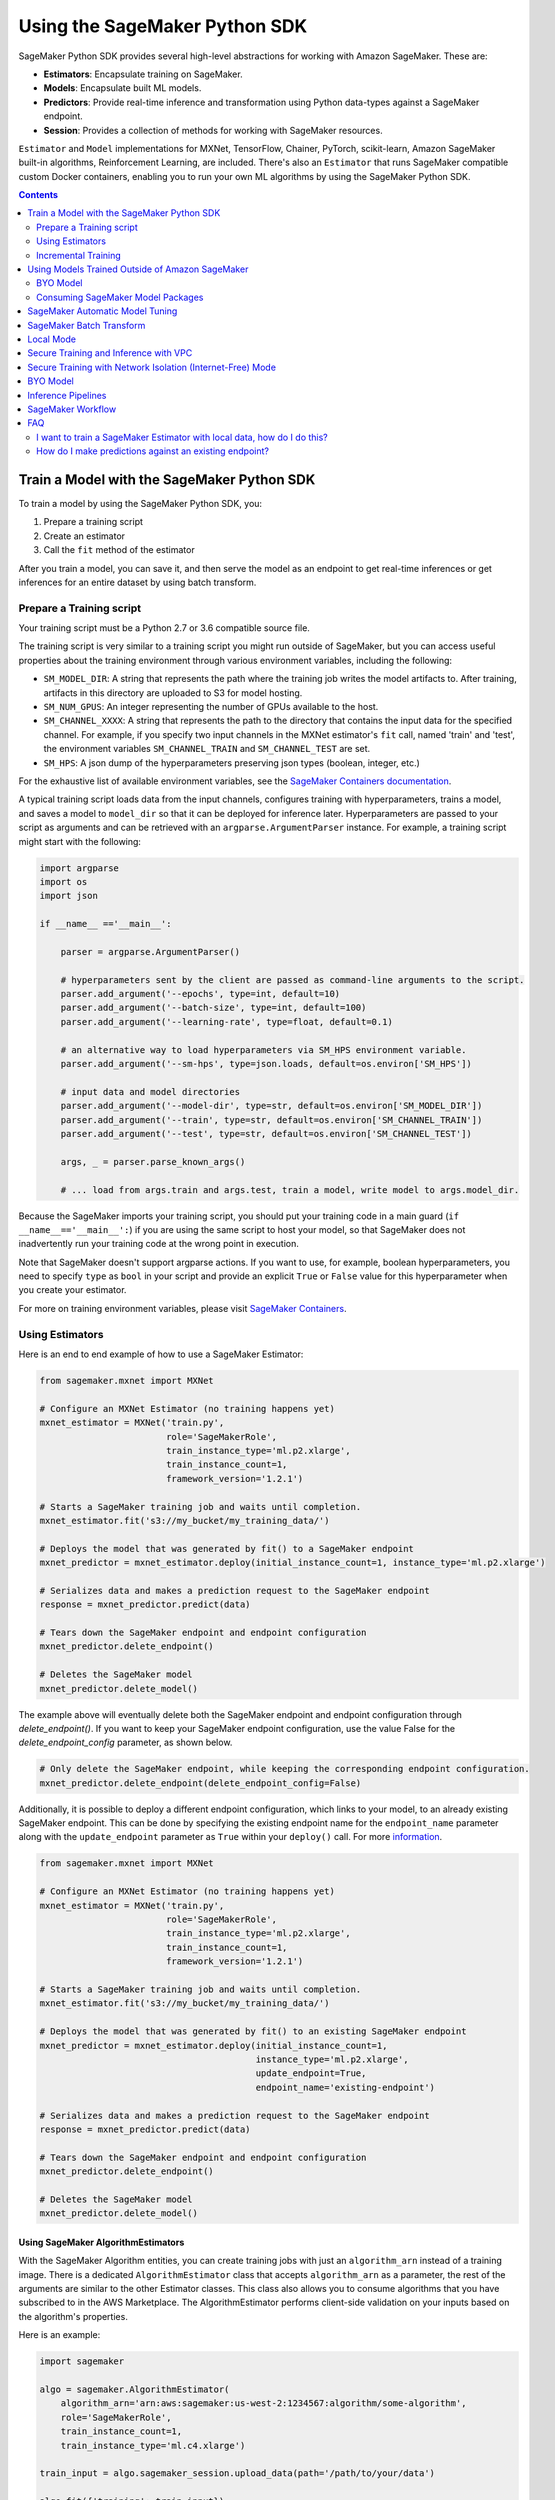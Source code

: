 ##############################
Using the SageMaker Python SDK
##############################

SageMaker Python SDK provides several high-level abstractions for working with Amazon SageMaker. These are:

- **Estimators**: Encapsulate training on SageMaker.
- **Models**: Encapsulate built ML models.
- **Predictors**: Provide real-time inference and transformation using Python data-types against a SageMaker endpoint.
- **Session**: Provides a collection of methods for working with SageMaker resources.

``Estimator`` and ``Model`` implementations for MXNet, TensorFlow, Chainer, PyTorch, scikit-learn, Amazon SageMaker built-in algorithms, Reinforcement Learning,  are included.
There's also an ``Estimator`` that runs SageMaker compatible custom Docker containers, enabling you to run your own ML algorithms by using the SageMaker Python SDK.

.. contents::
   :depth: 2

*******************************************
Train a Model with the SageMaker Python SDK
*******************************************

To train a model by using the SageMaker Python SDK, you:

1. Prepare a training script
2. Create an estimator
3. Call the ``fit`` method of the estimator

After you train a model, you can save it, and then serve the model as an endpoint to get real-time inferences or get inferences for an entire dataset by using batch transform.

Prepare a Training script
=========================

Your training script must be a Python 2.7 or 3.6 compatible source file.

The training script is very similar to a training script you might run outside of SageMaker, but you can access useful properties about the training environment through various environment variables, including the following:

* ``SM_MODEL_DIR``: A string that represents the path where the training job writes the model artifacts to.
  After training, artifacts in this directory are uploaded to S3 for model hosting.
* ``SM_NUM_GPUS``: An integer representing the number of GPUs available to the host.
* ``SM_CHANNEL_XXXX``: A string that represents the path to the directory that contains the input data for the specified channel.
  For example, if you specify two input channels in the MXNet estimator's ``fit`` call, named 'train' and 'test', the environment variables ``SM_CHANNEL_TRAIN`` and ``SM_CHANNEL_TEST`` are set.
* ``SM_HPS``: A json dump of the hyperparameters preserving json types (boolean, integer, etc.)

For the exhaustive list of available environment variables, see the `SageMaker Containers documentation <https://github.com/aws/sagemaker-containers#list-of-provided-environment-variables-by-sagemaker-containers>`__.

A typical training script loads data from the input channels, configures training with hyperparameters, trains a model, and saves a model to ``model_dir`` so that it can be deployed for inference later.
Hyperparameters are passed to your script as arguments and can be retrieved with an ``argparse.ArgumentParser`` instance.
For example, a training script might start with the following:

.. code:: python

    import argparse
    import os
    import json

    if __name__ =='__main__':

        parser = argparse.ArgumentParser()

        # hyperparameters sent by the client are passed as command-line arguments to the script.
        parser.add_argument('--epochs', type=int, default=10)
        parser.add_argument('--batch-size', type=int, default=100)
        parser.add_argument('--learning-rate', type=float, default=0.1)

        # an alternative way to load hyperparameters via SM_HPS environment variable.
        parser.add_argument('--sm-hps', type=json.loads, default=os.environ['SM_HPS'])

        # input data and model directories
        parser.add_argument('--model-dir', type=str, default=os.environ['SM_MODEL_DIR'])
        parser.add_argument('--train', type=str, default=os.environ['SM_CHANNEL_TRAIN'])
        parser.add_argument('--test', type=str, default=os.environ['SM_CHANNEL_TEST'])

        args, _ = parser.parse_known_args()

        # ... load from args.train and args.test, train a model, write model to args.model_dir.

Because the SageMaker imports your training script, you should put your training code in a main guard (``if __name__=='__main__':``) if you are using the same script to host your model,
so that SageMaker does not inadvertently run your training code at the wrong point in execution.

Note that SageMaker doesn't support argparse actions.
If you want to use, for example, boolean hyperparameters, you need to specify ``type`` as ``bool`` in your script and provide an explicit ``True`` or ``False`` value for this hyperparameter when you create your estimator.

For more on training environment variables, please visit `SageMaker Containers <https://github.com/aws/sagemaker-containers>`_.


Using Estimators
================

Here is an end to end example of how to use a SageMaker Estimator:

.. code:: python

    from sagemaker.mxnet import MXNet

    # Configure an MXNet Estimator (no training happens yet)
    mxnet_estimator = MXNet('train.py',
                            role='SageMakerRole',
                            train_instance_type='ml.p2.xlarge',
                            train_instance_count=1,
                            framework_version='1.2.1')

    # Starts a SageMaker training job and waits until completion.
    mxnet_estimator.fit('s3://my_bucket/my_training_data/')

    # Deploys the model that was generated by fit() to a SageMaker endpoint
    mxnet_predictor = mxnet_estimator.deploy(initial_instance_count=1, instance_type='ml.p2.xlarge')

    # Serializes data and makes a prediction request to the SageMaker endpoint
    response = mxnet_predictor.predict(data)

    # Tears down the SageMaker endpoint and endpoint configuration
    mxnet_predictor.delete_endpoint()

    # Deletes the SageMaker model
    mxnet_predictor.delete_model()

The example above will eventually delete both the SageMaker endpoint and endpoint configuration through `delete_endpoint()`. If you want to keep your SageMaker endpoint configuration, use the value False for the `delete_endpoint_config` parameter, as shown below.

.. code:: python

    # Only delete the SageMaker endpoint, while keeping the corresponding endpoint configuration.
    mxnet_predictor.delete_endpoint(delete_endpoint_config=False)

Additionally, it is possible to deploy a different endpoint configuration, which links to your model, to an already existing SageMaker endpoint.
This can be done by specifying the existing endpoint name for the ``endpoint_name`` parameter along with the ``update_endpoint`` parameter as ``True`` within your ``deploy()`` call.
For more `information <https://boto3.amazonaws.com/v1/documentation/api/latest/reference/services/sagemaker.html#SageMaker.Client.update_endpoint>`__.

.. code:: python

    from sagemaker.mxnet import MXNet

    # Configure an MXNet Estimator (no training happens yet)
    mxnet_estimator = MXNet('train.py',
                            role='SageMakerRole',
                            train_instance_type='ml.p2.xlarge',
                            train_instance_count=1,
                            framework_version='1.2.1')

    # Starts a SageMaker training job and waits until completion.
    mxnet_estimator.fit('s3://my_bucket/my_training_data/')

    # Deploys the model that was generated by fit() to an existing SageMaker endpoint
    mxnet_predictor = mxnet_estimator.deploy(initial_instance_count=1,
                                             instance_type='ml.p2.xlarge',
                                             update_endpoint=True,
                                             endpoint_name='existing-endpoint')

    # Serializes data and makes a prediction request to the SageMaker endpoint
    response = mxnet_predictor.predict(data)

    # Tears down the SageMaker endpoint and endpoint configuration
    mxnet_predictor.delete_endpoint()

    # Deletes the SageMaker model
    mxnet_predictor.delete_model()

Using SageMaker AlgorithmEstimators
-----------------------------------

With the SageMaker Algorithm entities, you can create training jobs with just an ``algorithm_arn`` instead of
a training image. There is a dedicated ``AlgorithmEstimator`` class that accepts ``algorithm_arn`` as a
parameter, the rest of the arguments are similar to the other Estimator classes. This class also allows you to
consume algorithms that you have subscribed to in the AWS Marketplace. The AlgorithmEstimator performs
client-side validation on your inputs based on the algorithm's properties.

Here is an example:

.. code:: python

        import sagemaker

        algo = sagemaker.AlgorithmEstimator(
            algorithm_arn='arn:aws:sagemaker:us-west-2:1234567:algorithm/some-algorithm',
            role='SageMakerRole',
            train_instance_count=1,
            train_instance_type='ml.c4.xlarge')

        train_input = algo.sagemaker_session.upload_data(path='/path/to/your/data')

        algo.fit({'training': train_input})
        algo.deploy(1, 'ml.m4.xlarge')

        # When you are done using your endpoint
        algo.delete_endpoint()

Git Support
-----------
If you have your training scripts or in your GitHub (or other Git) repository, you can use them directly without the
trouble to download them locally. Git support can be enabled simply by providing ``git_config`` parameter
when creating an ``Estimator`` object. If Git support is enabled, then ``entry_point``, ``source_dir`` and  ``dependencies``
should all be relative paths in the Git repo if provided. Note that if you decided to use Git support, then all your
training scripts should be in a single Git repo.

The ``git_config`` parameter includes arguments ``repo``, ``branch``,  ``commit``, ``2FA_enabled``, ``username``,
``password`` and ``token``. Except for ``repo``, the other arguments are optional. ``repo`` specifies the Git repository
that you want to use. If ``branch`` is not provided, master branch will be used. If ``commit`` is not provided,
the latest commit in the required branch will be used.

``2FA_enabled``, ``username``, ``password`` and ``token`` are for authentication purpose. ``2FA_enabled`` should
be 'True' or 'False', providing the information whether two-factor authentication is enabled for the GitHub (or other Git) account.
If ``2FA_enabled`` is not provided, we consider 2FA as disabled.

If ``repo`` is an ssh url, you should either have no passphrase for the ssh key pairs, or have the ssh-agent configured
so that you will not be prompted for ssh passphrase when you do 'git clone' command with ssh urls. For ssh urls, it
makes no difference whether the 2FA is enabled or disabled.

If ``repo`` is an https url, 2FA matters. When 2FA is disabled, either ``token`` or ``username``+``password`` will be
used for authentication if provided (``token`` prioritized). When 2FA is enabled, only token will be used for
authentication if provided. If required authentication info is not provided, python SDK will try to use local
credentials storage to authenticate. If that fails either, an error message will be thrown.

Here are some ways to specify ``git_config``:

.. code:: python

        # The following three examples do not provide Git credentials, so python SDK will try to use
        # local credential storage.

        # Specifies the git_config parameter
        git_config = {'repo': 'https://github.com/username/repo-with-training-scripts.git',
                      'branch': 'branch1',
                      'commit': '4893e528afa4a790331e1b5286954f073b0f14a2'}

        # Alternatively, you can also specify git_config by providing only 'repo' and 'branch'.
        # If this is the case, the latest commit in the branch will be used.
        git_config = {'repo': 'https://github.com/username/repo-with-training-scripts.git',
                      'branch': 'branch1'}

        # Only providing 'repo' is also allowed. If this is the case, latest commit in
        # 'master' branch will be used.
        git_config = {'repo': 'https://github.com/username/repo-with-training-scripts.git'}

        # This example does not provide '2FA_enabled', so 2FA is treated as disabled by default. 'username' and
        # 'password' are provided for authentication
        git_config = {'repo': 'https://github.com/username/repo-with-training-scripts.git',
                      'username': 'username',
                      'password': 'passw0rd!'}

        # This example specifies that 2FA is enabled, and token is provided for authentication
        git_config = {'repo': 'https://github.com/username/repo-with-training-scripts.git',
                      '2FA_enabled': True,
                      'token': 'your-token'}

The following are some examples to define estimators with Git support:

.. code:: python

        # In this example, the source directory 'pytorch' contains the entry point 'mnist.py' and other source code.
        # and it is  relative path inside the Git repo.
        pytorch_estimator = PyTorch(entry_point='mnist.py',
                                    role='SageMakerRole',
                                    source_dir='pytorch',
                                    git_config=git_config,
                                    train_instance_count=1,
                                    train_instance_type='ml.c4.xlarge')

        # In this example, the entry point 'mnist.py' is all we need for source code.
        # We need to specify the path to it in the Git repo.
        mx_estimator = MXNet(entry_point='mxnet/mnist.py',
                             role='SageMakerRole',
                             git_config=git_config,
                             train_instance_count=1,
                             train_instance_type='ml.c4.xlarge')

        # In this example, besides entry point and other source code in source directory, we still need some
        # dependencies for the training job. Dependencies should also be paths inside the Git repo.
        pytorch_estimator = PyTorch(entry_point='mnist.py',
                                    role='SageMakerRole',
                                    source_dir='pytorch',
                                    dependencies=['dep.py', 'foo/bar.py'],
                                    git_config=git_config,
                                    train_instance_count=1,
                                    train_instance_type='ml.c4.xlarge')

Git support can be used not only for training jobs, but also for hosting models. The usage is the same as the above,
and ``git_config`` should be provided when creating the ``FrameworkModel`` object.

Training Metrics
----------------
The SageMaker Python SDK allows you to specify a name and a regular expression for metrics you want to track for training.
A regular expression (regex) matches what is in the training algorithm logs, like a search function.
Here is an example of how to define metrics:

.. code:: python

    # Configure an BYO Estimator with metric definitions (no training happens yet)
    byo_estimator = Estimator(image_name=image_name,
                              role='SageMakerRole', train_instance_count=1,
                              train_instance_type='ml.c4.xlarge',
                              sagemaker_session=sagemaker_session,
                              metric_definitions=[{'Name': 'test:msd', 'Regex': '#quality_metric: host=\S+, test msd <loss>=(\S+)'},
                                                  {'Name': 'test:ssd', 'Regex': '#quality_metric: host=\S+, test ssd <loss>=(\S+)'}])

All Amazon SageMaker algorithms come with built-in support for metrics.
You can go to `the AWS documentation <https://docs.aws.amazon.com/sagemaker/latest/dg/algos.html>`__ for more details about built-in metrics of each Amazon SageMaker algorithm.

BYO Docker Containers with SageMaker Estimators
-----------------------------------------------

To use a Docker image that you created and use the SageMaker SDK for training, the easiest way is to use the dedicated ``Estimator`` class.
You can create an instance of the ``Estimator`` class with desired Docker image and use it as described in previous sections.

Please refer to the full example in the examples repo:

::

    git clone https://github.com/awslabs/amazon-sagemaker-examples.git


The example notebook is located here:
``advanced_functionality/scikit_bring_your_own/scikit_bring_your_own.ipynb``

You can also find this notebook in the **Advanced Functionality** folder of the **SageMaker Examples** section in a notebook instance.
For information about using sample notebooks in a SageMaker notebook instance, see `Use Example Notebooks <https://docs.aws.amazon.com/sagemaker/latest/dg/howitworks-nbexamples.html>`__
in the AWS documentation.

Incremental Training
====================

Incremental training allows you to bring a pre-trained model into a SageMaker training job and use it as a starting point for a new model.
There are several situations where you might want to do this:

- You want to perform additional training on a model to improve its fit on your data set.
- You want to import a pre-trained model and fit it to your data.
- You want to resume a training job that you previously stopped.

To use incremental training with SageMaker algorithms, you need model artifacts compressed into a ``tar.gz`` file. These
artifacts are passed to a training job via an input channel configured with the pre-defined settings Amazon SageMaker algorithms require.

To use model files with a SageMaker estimator, you can use the following parameters:

* ``model_uri``: points to the location of a model tarball, either in S3 or locally. Specifying a local path only works in local mode.
* ``model_channel_name``: name of the channel SageMaker will use to download the tarball specified in ``model_uri``. Defaults to 'model'.

This is converted into an input channel with the specifications mentioned above once you call ``fit()`` on the predictor.
In bring-your-own cases, ``model_channel_name`` can be overriden if you require to change the name of the channel while using
the same settings.

If your bring-your-own case requires different settings, you can create your own ``s3_input`` object with the settings you require.

Here's an example of how to use incremental training:

.. code:: python

    # Configure an estimator
    estimator = sagemaker.estimator.Estimator(training_image,
                                              role,
                                              train_instance_count=1,
                                              train_instance_type='ml.p2.xlarge',
                                              train_volume_size=50,
                                              train_max_run=360000,
                                              input_mode='File',
                                              output_path=s3_output_location)

    # Start a SageMaker training job and waits until completion.
    estimator.fit('s3://my_bucket/my_training_data/')

    # Create a new estimator using the previous' model artifacts
    incr_estimator = sagemaker.estimator.Estimator(training_image,
                                                  role,
                                                  train_instance_count=1,
                                                  train_instance_type='ml.p2.xlarge',
                                                  train_volume_size=50,
                                                  train_max_run=360000,
                                                  input_mode='File',
                                                  output_path=s3_output_location,
                                                  model_uri=estimator.model_data)

    # Start a SageMaker training job using the original model for incremental training
    incr_estimator.fit('s3://my_bucket/my_training_data/')

Currently, the following algorithms support incremental training:

- Image Classification
- Object Detection
- Semantic Segmentation

************************************************
Using Models Trained Outside of Amazon SageMaker
************************************************

You can use models that you train outside of Amazon SageMaker, and model packages that you create or subscribe to in the AWS Marketplace to get inferences.

BYO Model
=========

You can create an endpoint from an existing model that you trained outside of Amazon Sagemaker.
That is, you can bring your own model:

First, package the files for the trained model into a ``.tar.gz`` file, and upload the archive to S3.

Next, create a ``Model`` object that corresponds to the framework that you are using: `MXNetModel <https://sagemaker.readthedocs.io/en/stable/sagemaker.mxnet.html#mxnet-model>`__ or `TensorFlowModel <https://sagemaker.readthedocs.io/en/stable/sagemaker.tensorflow.html#tensorflow-model>`__.

Example code using ``MXNetModel``:

.. code:: python

   from sagemaker.mxnet.model import MXNetModel

   sagemaker_model = MXNetModel(model_data='s3://path/to/model.tar.gz',
                                role='arn:aws:iam::accid:sagemaker-role',
                                entry_point='entry_point.py')

After that, invoke the ``deploy()`` method on the ``Model``:

.. code:: python

   predictor = sagemaker_model.deploy(initial_instance_count=1,
                                      instance_type='ml.m4.xlarge')

This returns a predictor the same way an ``Estimator`` does when ``deploy()`` is called. You can now get inferences just like with any other model deployed on Amazon SageMaker.

A full example is available in the `Amazon SageMaker examples repository <https://github.com/awslabs/amazon-sagemaker-examples/tree/master/advanced_functionality/mxnet_mnist_byom>`__.

You can also find this notebook in the **Advanced Functionality** section of the **SageMaker Examples** section in a notebook instance.
For information about using sample notebooks in a SageMaker notebook instance, see `Use Example Notebooks <https://docs.aws.amazon.com/sagemaker/latest/dg/howitworks-nbexamples.html>`__
in the AWS documentation.

Consuming SageMaker Model Packages
==================================

SageMaker Model Packages are a way to specify and share information for how to create SageMaker Models.
With a SageMaker Model Package that you have created or subscribed to in the AWS Marketplace,
you can use the specified serving image and model data for Endpoints and Batch Transform jobs.

To work with a SageMaker Model Package, use the ``ModelPackage`` class.

Here is an example:

.. code:: python

        import sagemaker

        model = sagemaker.ModelPackage(
            role='SageMakerRole',
            model_package_arn='arn:aws:sagemaker:us-west-2:123456:model-package/my-model-package')
        model.deploy(1, 'ml.m4.xlarge', endpoint_name='my-endpoint')

        # When you are done using your endpoint
        model.sagemaker_session.delete_endpoint('my-endpoint')

********************************
SageMaker Automatic Model Tuning
********************************

All of the estimators can be used with SageMaker Automatic Model Tuning, which performs hyperparameter tuning jobs.
A hyperparameter tuning job finds the best version of a model by running many training jobs on your dataset using the algorithm with different values of hyperparameters within ranges
that you specify. It then chooses the hyperparameter values that result in a model that performs the best, as measured by a metric that you choose.
If you're not using an Amazon SageMaker built-in algorithm, then the metric is defined by a regular expression (regex) you provide.
The hyperparameter tuning job parses the training job's logs to find metrics that match the regex you defined.
For more information about SageMaker Automatic Model Tuning, see `AWS documentation <https://docs.aws.amazon.com/sagemaker/latest/dg/automatic-model-tuning.html>`__.

The SageMaker Python SDK contains a ``HyperparameterTuner`` class for creating and interacting with hyperparameter training jobs.
Here is a basic example of how to use it:

.. code:: python

    from sagemaker.tuner import HyperparameterTuner, ContinuousParameter

    # Configure HyperparameterTuner
    my_tuner = HyperparameterTuner(estimator=my_estimator,  # previously-configured Estimator object
                                   objective_metric_name='validation-accuracy',
                                   hyperparameter_ranges={'learning-rate': ContinuousParameter(0.05, 0.06)},
                                   metric_definitions=[{'Name': 'validation-accuracy', 'Regex': 'validation-accuracy=(\d\.\d+)'}],
                                   max_jobs=100,
                                   max_parallel_jobs=10)

    # Start hyperparameter tuning job
    my_tuner.fit({'train': 's3://my_bucket/my_training_data', 'test': 's3://my_bucket_my_testing_data'})

    # Deploy best model
    my_predictor = my_tuner.deploy(initial_instance_count=1, instance_type='ml.m4.xlarge')

    # Make a prediction against the SageMaker endpoint
    response = my_predictor.predict(my_prediction_data)

    # Tear down the SageMaker endpoint
    my_tuner.delete_endpoint()

This example shows a hyperparameter tuning job that creates up to 100 training jobs, running up to 10 training jobs at a time.
Each training job's learning rate is a value between 0.05 and 0.06, but this value will differ between training jobs.
You can read more about how these values are chosen in the `AWS documentation <https://docs.aws.amazon.com/sagemaker/latest/dg/automatic-model-tuning-how-it-works.html>`__.

A hyperparameter range can be one of three types: continuous, integer, or categorical.
The SageMaker Python SDK provides corresponding classes for defining these different types.
You can define up to 20 hyperparameters to search over, but each value of a categorical hyperparameter range counts against that limit.

By default, training job early stopping is turned off. To enable early stopping for the tuning job, you need to set the ``early_stopping_type`` parameter to ``Auto``:

.. code:: python

    # Enable early stopping
    my_tuner = HyperparameterTuner(estimator=my_estimator,  # previously-configured Estimator object
                                   objective_metric_name='validation-accuracy',
                                   hyperparameter_ranges={'learning-rate': ContinuousParameter(0.05, 0.06)},
                                   metric_definitions=[{'Name': 'validation-accuracy', 'Regex': 'validation-accuracy=(\d\.\d+)'}],
                                   max_jobs=100,
                                   max_parallel_jobs=10,
                                   early_stopping_type='Auto')

When early stopping is turned on, Amazon SageMaker will automatically stop a training job if it appears unlikely to produce a model of better quality than other jobs.
If not using built-in Amazon SageMaker algorithms, note that, for early stopping to be effective, the objective metric should be emitted at epoch level.

If you are using an Amazon SageMaker built-in algorithm, you don't need to pass in anything for ``metric_definitions``.
In addition, the ``fit()`` call uses a list of ``RecordSet`` objects instead of a dictionary:

.. code:: python

    # Create RecordSet object for each data channel
    train_records = RecordSet(...)
    test_records = RecordSet(...)

    # Start hyperparameter tuning job
    my_tuner.fit([train_records, test_records])

To help attach a previously-started hyperparameter tuning job to a ``HyperparameterTuner`` instance,
``fit()`` adds the module path of the class used to create the hyperparameter tuner to the list of static hyperparameters by default.
If you are using your own custom estimator class (i.e. not one provided in this SDK) and want that class to be used when attaching a hyperparamter tuning job,
set ``include_cls_metadata`` to ``True`` when you call ``fit`` to add the module path as static hyperparameters.

There is also an analytics object associated with each ``HyperparameterTuner`` instance that contains useful information about the hyperparameter tuning job.
For example, the ``dataframe`` method gets a pandas dataframe summarizing the associated training jobs:

.. code:: python

    # Retrieve analytics object
    my_tuner_analytics = my_tuner.analytics()

    # Look at summary of associated training jobs
    my_dataframe = my_tuner_analytics.dataframe()

For more detailed examples of running hyperparameter tuning jobs, see:

- `Using the TensorFlow estimator with hyperparameter tuning <https://github.com/awslabs/amazon-sagemaker-examples/blob/master/hyperparameter_tuning/tensorflow_mnist/hpo_tensorflow_mnist.ipynb>`__
- `Bringing your own estimator for hyperparameter tuning <https://github.com/awslabs/amazon-sagemaker-examples/blob/master/hyperparameter_tuning/r_bring_your_own/hpo_r_bring_your_own.ipynb>`__
- `Analyzing results <https://github.com/awslabs/amazon-sagemaker-examples/blob/master/hyperparameter_tuning/analyze_results/HPO_Analyze_TuningJob_Results.ipynb>`__

You can also find these notebooks in the **Hyperprameter Tuning** section of the **SageMaker Examples** section in a notebook instance.
For information about using sample notebooks in a SageMaker notebook instance, see `Use Example Notebooks <https://docs.aws.amazon.com/sagemaker/latest/dg/howitworks-nbexamples.html>`__
in the AWS documentation.

For more detailed explanations of the classes that this library provides for automatic model tuning, see:

- `API docs for HyperparameterTuner and parameter range classes <https://sagemaker.readthedocs.io/en/stable/tuner.html>`__
- `API docs for analytics classes <https://sagemaker.readthedocs.io/en/stable/analytics.html>`__

*************************
SageMaker Batch Transform
*************************

After you train a model, you can use Amazon SageMaker Batch Transform to perform inferences with the model.
Batch transform manages all necessary compute resources, including launching instances to deploy endpoints and deleting them afterward.
You can read more about SageMaker Batch Transform in the `AWS documentation <https://docs.aws.amazon.com/sagemaker/latest/dg/how-it-works-batch.html>`__.

If you trained the model using a SageMaker Python SDK estimator,
you can invoke the estimator's ``transformer()`` method to create a transform job for a model based on the training job:

.. code:: python

    transformer = estimator.transformer(instance_count=1, instance_type='ml.m4.xlarge')

Alternatively, if you already have a SageMaker model, you can create an instance of the ``Transformer`` class by calling its constructor:

.. code:: python

    transformer = Transformer(model_name='my-previously-trained-model',
                              instance_count=1,
                              instance_type='ml.m4.xlarge')

For a full list of the possible options to configure by using either of these methods, see the API docs for `Estimator <https://sagemaker.readthedocs.io/en/stable/estimators.html#sagemaker.estimator.Estimator.transformer>`__ or `Transformer <https://sagemaker.readthedocs.io/en/stable/transformer.html#sagemaker.transformer.Transformer>`__.

After you create a ``Transformer`` object, you can invoke ``transform()`` to start a batch transform job with the S3 location of your data.
You can also specify other attributes of your data, such as the content type.

.. code:: python

    transformer.transform('s3://my-bucket/batch-transform-input')

For more details about what can be specified here, see `API docs <https://sagemaker.readthedocs.io/en/stable/transformer.html#sagemaker.transformer.Transformer.transform>`__.

**********
Local Mode
**********

The SageMaker Python SDK supports local mode, which allows you to create estimators and deploy them to your local environment.
This is a great way to test your deep learning scripts before running them in SageMaker's managed training or hosting environments.
Local Mode is supported for frameworks images (TensorFlow, MXNet, Chainer, PyTorch, and Scikit-Learn) and images you supply yourself.

We can take the example in  `Using Estimators <#using-estimators>`__ , and use either ``local`` or ``local_gpu`` as the instance type.

.. code:: python

    from sagemaker.mxnet import MXNet

    # Configure an MXNet Estimator (no training happens yet)
    mxnet_estimator = MXNet('train.py',
                            role='SageMakerRole',
                            train_instance_type='local',
                            train_instance_count=1,
                            framework_version='1.2.1')

    # In Local Mode, fit will pull the MXNet container Docker image and run it locally
    mxnet_estimator.fit('s3://my_bucket/my_training_data/')

    # Alternatively, you can train using data in your local file system. This is only supported in Local mode.
    mxnet_estimator.fit('file:///tmp/my_training_data')

    # Deploys the model that was generated by fit() to local endpoint in a container
    mxnet_predictor = mxnet_estimator.deploy(initial_instance_count=1, instance_type='local')

    # Serializes data and makes a prediction request to the local endpoint
    response = mxnet_predictor.predict(data)

    # Tears down the endpoint container and deletes the corresponding endpoint configuration
    mxnet_predictor.delete_endpoint()

    # Deletes the model
    mxnet_predictor.delete_model()


If you have an existing model and want to deploy it locally, don't specify a sagemaker_session argument to the ``MXNetModel`` constructor.
The correct session is generated when you call ``model.deploy()``.

Here is an end-to-end example:

.. code:: python

    import numpy
    from sagemaker.mxnet import MXNetModel

    model_location = 's3://mybucket/my_model.tar.gz'
    code_location = 's3://mybucket/sourcedir.tar.gz'
    s3_model = MXNetModel(model_data=model_location, role='SageMakerRole',
                          entry_point='mnist.py', source_dir=code_location)

    predictor = s3_model.deploy(initial_instance_count=1, instance_type='local')
    data = numpy.zeros(shape=(1, 1, 28, 28))
    predictor.predict(data)

    # Tear down the endpoint container and delete the corresponding endpoint configuration
    predictor.delete_endpoint()

    # Deletes the model
    predictor.delete_model()


If you don't want to deploy your model locally, you can also choose to perform a Local Batch Transform Job. This is
useful if you want to test your container before creating a Sagemaker Batch Transform Job. Note that the performance
will not match Batch Transform Jobs hosted on SageMaker but it is still a useful tool to ensure you have everything
right or if you are not dealing with huge amounts of data.

Here is an end-to-end example:

.. code:: python

    from sagemaker.mxnet import MXNet

    mxnet_estimator = MXNet('train.py',
                            role='SageMakerRole',
                            train_instance_type='local',
                            train_instance_count=1,
                            framework_version='1.2.1')

    mxnet_estimator.fit('file:///tmp/my_training_data')
    transformer = mxnet_estimator.transformer(1, 'local', assemble_with='Line', max_payload=1)
    transformer.transform('s3://my/transform/data, content_type='text/csv', split_type='Line')
    transformer.wait()

    # Deletes the SageMaker model
    transformer.delete_model()


For detailed examples of running Docker in local mode, see:

- `TensorFlow local mode example notebook <https://github.com/awslabs/amazon-sagemaker-examples/blob/master/sagemaker-python-sdk/tensorflow_distributed_mnist/tensorflow_local_mode_mnist.ipynb>`__.
- `MXNet local mode example notebook <https://github.com/awslabs/amazon-sagemaker-examples/blob/master/sagemaker-python-sdk/mxnet_gluon_mnist/mnist_with_gluon_local_mode.ipynb>`__.

You can also find these notebooks in the **SageMaker Python SDK** section of the **SageMaker Examples** section in a notebook instance.
For information about using sample notebooks in a SageMaker notebook instance, see `Use Example Notebooks <https://docs.aws.amazon.com/sagemaker/latest/dg/howitworks-nbexamples.html>`__
in the AWS documentation.

A few important notes:

- Only one local mode endpoint can be running at a time.
- If you are using S3 data as input, it is pulled from S3 to your local environment. Ensure you have sufficient space to store the data locally.
- If you run into problems it often due to different Docker containers conflicting. Killing these containers and re-running often solves your problems.
- Local Mode requires Docker Compose and `nvidia-docker2 <https://github.com/NVIDIA/nvidia-docker>`__ for ``local_gpu``.
- Distributed training is not yet supported for ``local_gpu``.

**************************************
Secure Training and Inference with VPC
**************************************

Amazon SageMaker allows you to control network traffic to and from model container instances using Amazon Virtual Private Cloud (VPC).
You can configure SageMaker to use your own private VPC in order to further protect and monitor traffic.

For more information about Amazon SageMaker VPC features, and guidelines for configuring your VPC,
see the following documentation:

- `Protect Training Jobs by Using an Amazon Virtual Private Cloud <https://docs.aws.amazon.com/sagemaker/latest/dg/train-vpc.html>`__
- `Protect Endpoints by Using an Amazon Virtual Private Cloud <https://docs.aws.amazon.com/sagemaker/latest/dg/host-vpc.html>`__
- `Protect Data in Batch Transform Jobs by Using an Amazon Virtual Private Cloud <https://docs.aws.amazon.com/sagemaker/latest/dg/batch-vpc.html>`__
- `Working with VPCs and Subnets <https://docs.aws.amazon.com/vpc/latest/userguide/working-with-vpcs.html>`__

You can also reference or reuse the example VPC created for integration tests: `tests/integ/vpc_test_utils.py <tests/integ/vpc_test_utils.py>`__

To train a model using your own VPC, set the optional parameters ``subnets`` and ``security_group_ids`` on an ``Estimator``:

.. code:: python

    from sagemaker.mxnet import MXNet

    # Configure an MXNet Estimator with subnets and security groups from your VPC
    mxnet_vpc_estimator = MXNet('train.py',
                                train_instance_type='ml.p2.xlarge',
                                train_instance_count=1,
                                framework_version='1.2.1',
                                subnets=['subnet-1', 'subnet-2'],
                                security_group_ids=['sg-1'])

    # SageMaker Training Job will set VpcConfig and container instances will run in your VPC
    mxnet_vpc_estimator.fit('s3://my_bucket/my_training_data/')

To train a model with the inter-container traffic encrypted, set the optional parameters ``subnets`` and ``security_group_ids`` and
the flag ``encrypt_inter_container_traffic`` as ``True`` on an Estimator (Note: This flag can be used only if you specify that the training
job runs in a VPC):

.. code:: python

    from sagemaker.mxnet import MXNet

    # Configure an MXNet Estimator with subnets and security groups from your VPC
    mxnet_vpc_estimator = MXNet('train.py',
                                train_instance_type='ml.p2.xlarge',
                                train_instance_count=1,
                                framework_version='1.2.1',
                                subnets=['subnet-1', 'subnet-2'],
                                security_group_ids=['sg-1'],
                                encrypt_inter_container_traffic=True)

    # The SageMaker training job sets the VpcConfig, and training container instances run in your VPC with traffic between the containers encrypted
    mxnet_vpc_estimator.fit('s3://my_bucket/my_training_data/')

When you create a ``Predictor`` from the ``Estimator`` using ``deploy()``, the same VPC configurations will be set on the SageMaker Model:

.. code:: python

    # Creates a SageMaker Model and Endpoint using the same VpcConfig
    # Endpoint container instances will run in your VPC
    mxnet_vpc_predictor = mxnet_vpc_estimator.deploy(initial_instance_count=1,
                                                     instance_type='ml.p2.xlarge')

    # You can also set ``vpc_config_override`` to use a different VpcConfig
    other_vpc_config = {'Subnets': ['subnet-3', 'subnet-4'],
                        'SecurityGroupIds': ['sg-2']}
    mxnet_predictor_other_vpc = mxnet_vpc_estimator.deploy(initial_instance_count=1,
                                                           instance_type='ml.p2.xlarge',
                                                           vpc_config_override=other_vpc_config)

    # Setting ``vpc_config_override=None`` will disable VpcConfig
    mxnet_predictor_no_vpc = mxnet_vpc_estimator.deploy(initial_instance_count=1,
                                                        instance_type='ml.p2.xlarge',
                                                        vpc_config_override=None)

Likewise, when you create ``Transformer`` from the ``Estimator`` using ``transformer()``, the same VPC configurations will be set on the SageMaker Model:

.. code:: python

    # Creates a SageMaker Model using the same VpcConfig
    mxnet_vpc_transformer = mxnet_vpc_estimator.transformer(instance_count=1,
                                                            instance_type='ml.p2.xlarge')

    # Transform Job container instances will run in your VPC
    mxnet_vpc_transformer.transform('s3://my-bucket/batch-transform-input')

***********************************************************
Secure Training with Network Isolation (Internet-Free) Mode
***********************************************************

You can enable network isolation mode when running training and inference on Amazon SageMaker.

For more information about Amazon SageMaker network isolation mode, see the `SageMaker documentation on network isolation or internet-free mode <https://docs.aws.amazon.com/sagemaker/latest/dg/mkt-algo-model-internet-free.html>`__.

To train a model in network isolation mode, set the optional parameter ``enable_network_isolation`` to ``True`` in any network isolation supported Framework Estimator.

.. code:: python

    # set the enable_network_isolation parameter to True
    sklearn_estimator = SKLearn('sklearn-train.py',
                                train_instance_type='ml.m4.xlarge',
                                framework_version='0.20.0',
                                hyperparameters = {'epochs': 20, 'batch-size': 64, 'learning-rate': 0.1},
                                enable_network_isolation=True)

    # SageMaker Training Job will in the container without   any inbound or outbound network calls during runtime
    sklearn_estimator.fit({'train': 's3://my-data-bucket/path/to/my/training/data',
                            'test': 's3://my-data-bucket/path/to/my/test/data'})

When this training job is created, the SageMaker Python SDK will upload the files in ``entry_point``, ``source_dir``, and ``dependencies`` to S3 as a compressed ``sourcedir.tar.gz`` file (``'s3://mybucket/sourcedir.tar.gz'``).

A new training job channel, named ``code``, will be added with that S3 URI.  Before the training docker container is initialized, the ``sourcedir.tar.gz`` will be downloaded from S3 to the ML storage volume like any other offline input channel.

Once the training job begins, the training container will look at the offline input ``code`` channel to install dependencies and run the entry script. This isolates the training container, so no inbound or outbound network calls can be made.

*********
BYO Model
*********

You can also create an endpoint from an existing model rather than training one.
That is, you can bring your own model:

First, package the files for the trained model into a ``.tar.gz`` file, and upload the archive to S3.

Next, create a ``Model`` object that corresponds to the framework that you are using: `MXNetModel <https://sagemaker.readthedocs.io/en/stable/sagemaker.mxnet.html#mxnet-model>`__ or `TensorFlowModel <https://sagemaker.readthedocs.io/en/stable/sagemaker.tensorflow.html#tensorflow-model>`__.

Example code using ``MXNetModel``:

.. code:: python

   from sagemaker.mxnet.model import MXNetModel

   sagemaker_model = MXNetModel(model_data='s3://path/to/model.tar.gz',
                                role='arn:aws:iam::accid:sagemaker-role',
                                entry_point='entry_point.py')

After that, invoke the ``deploy()`` method on the ``Model``:

.. code:: python

   predictor = sagemaker_model.deploy(initial_instance_count=1,
                                      instance_type='ml.m4.xlarge')

This returns a predictor the same way an ``Estimator`` does when ``deploy()`` is called. You can now get inferences just like with any other model deployed on Amazon SageMaker.

Git support is also available when you bring your own model, through which you can use inference scripts stored in your
Git repositories. The process is similar to using Git support for training jobs. You can simply provide ``git_config``
when create the ``Model`` object, and let ``entry_point``, ``source_dir`` and ``dependencies`` (if needed) be relative
paths inside the Git repository:

.. code:: python

    git_config = {'repo': 'https://github.com/username/repo-with-training-scripts.git',
                  'branch': 'branch1',
                  'commit': '4893e528afa4a790331e1b5286954f073b0f14a2'}

    sagemaker_model = MXNetModel(model_data='s3://path/to/model.tar.gz',
                                role='arn:aws:iam::accid:sagemaker-role',
                                entry_point='inference.py',
                                source_dir='mxnet',
                                git_config=git_config)

A full example is available in the `Amazon SageMaker examples repository <https://github.com/awslabs/amazon-sagemaker-examples/tree/master/advanced_functionality/mxnet_mnist_byom>`__.

You can also find this notebook in the **Advanced Functionality** section of the **SageMaker Examples** section in a notebook instance.
For information about using sample notebooks in a SageMaker notebook instance, see `Use Example Notebooks <https://docs.aws.amazon.com/sagemaker/latest/dg/howitworks-nbexamples.html>`__
in the AWS documentation.

*******************
Inference Pipelines
*******************

You can create a Pipeline for realtime or batch inference comprising of one or multiple model containers. This will help
you to deploy an ML pipeline behind a single endpoint and you can have one API call perform pre-processing, model-scoring
and post-processing on your data before returning it back as the response.

For this, you have to create a ``PipelineModel`` which will take a list of ``Model`` objects. Calling ``deploy()`` on the
``PipelineModel`` will provide you with an endpoint which can be invoked to perform the prediction on a data point against
the ML Pipeline.

.. code:: python

   xgb_image = get_image_uri(sess.boto_region_name, 'xgboost', repo_version="latest")
   xgb_model = Model(model_data='s3://path/to/model.tar.gz', image=xgb_image)
   sparkml_model = SparkMLModel(model_data='s3://path/to/model.tar.gz', env={'SAGEMAKER_SPARKML_SCHEMA': schema})

   model_name = 'inference-pipeline-model'
   endpoint_name = 'inference-pipeline-endpoint'
   sm_model = PipelineModel(name=model_name, role=sagemaker_role, models=[sparkml_model, xgb_model])

This defines a ``PipelineModel`` consisting of SparkML model and an XGBoost model stacked sequentially.
For more information about how to train an XGBoost model, please refer to the XGBoost notebook here_.

.. _here: https://github.com/awslabs/amazon-sagemaker-examples/blob/master/introduction_to_amazon_algorithms/xgboost_abalone/xgboost_abalone.ipynb

You can also find this notebook in the **Introduction to Amazon Algorithms** section of the **SageMaker Examples** section in a notebook instance.
For information about using sample notebooks in a SageMaker notebook instance, see `Use Example Notebooks <https://docs.aws.amazon.com/sagemaker/latest/dg/howitworks-nbexamples.html>`__
in the AWS documentation.

.. code:: python

   sm_model.deploy(initial_instance_count=1, instance_type='ml.c5.xlarge', endpoint_name=endpoint_name)

This returns a predictor the same way an ``Estimator`` does when ``deploy()`` is called. Whenever you make an inference
request using this predictor, you should pass the data that the first container expects and the predictor will return the
output from the last container.

You can also use a ``PipelineModel`` to create Transform Jobs for batch transformations. Using the same ``PipelineModel`` ``sm_model`` as above:

.. code:: python

   # Only instance_type and instance_count are required.
   transformer = sm_model.transformer(instance_type='ml.c5.xlarge',
                                      instance_count=1,
                                      strategy='MultiRecord',
                                      max_payload=6,
                                      max_concurrent_transforms=8,
                                      accept='text/csv',
                                      assemble_with='Line',
                                      output_path='s3://my-output-bucket/path/to/my/output/data/')
   # Only data is required.
   transformer.transform(data='s3://my-input-bucket/path/to/my/csv/data',
                         content_type='text/csv',
                         split_type='Line')
   # Waits for the Pipeline Transform Job to finish.
   transformer.wait()

This runs a transform job against all the files under ``s3://mybucket/path/to/my/csv/data``, transforming the input
data in order with each model container in the pipeline. For each input file that was successfully transformed, one output file in ``s3://my-output-bucket/path/to/my/output/data/``
will be created with the same name, appended with '.out'.
This transform job will split CSV files by newline separators, which is especially useful if the input files are large.
The Transform Job assembles the outputs with line separators when writing each input file's corresponding output file.
Each payload entering the first model container will be up to six megabytes, and up to eight inference requests are sent at the
same time to the first model container. Because each payload consists of a mini-batch of multiple CSV records, the model
containers transform each mini-batch of records.

For comprehensive examples on how to use Inference Pipelines please refer to the following notebooks:

- `inference_pipeline_sparkml_xgboost_abalone.ipynb <https://github.com/awslabs/amazon-sagemaker-examples/blob/master/advanced_functionality/inference_pipeline_sparkml_xgboost_abalone/inference_pipeline_sparkml_xgboost_abalone.ipynb>`__
- `inference_pipeline_sparkml_blazingtext_dbpedia.ipynb <https://github.com/awslabs/amazon-sagemaker-examples/blob/master/advanced_functionality/inference_pipeline_sparkml_blazingtext_dbpedia/inference_pipeline_sparkml_blazingtext_dbpedia.ipynb>`__

You can also find these notebooks in the **Advanced Functionality** section of the **SageMaker Examples** section in a notebook instance.
For information about using sample notebooks in a SageMaker notebook instance, see `Use Example Notebooks <https://docs.aws.amazon.com/sagemaker/latest/dg/howitworks-nbexamples.html>`__
in the AWS documentation.

******************
SageMaker Workflow
******************

You can use Apache Airflow to author, schedule and monitor SageMaker workflow.

For more information, see `SageMaker Workflow in Apache Airflow`_.

.. _SageMaker Workflow in Apache Airflow: https://github.com/aws/sagemaker-python-sdk/blob/master/src/sagemaker/workflow/README.rst

***
FAQ
***

I want to train a SageMaker Estimator with local data, how do I do this?
========================================================================

Upload the data to S3 before training. You can use the AWS Command Line Tool (the aws cli) to achieve this.

If you don't have the aws cli, you can install it using pip:

::

    pip install awscli --upgrade --user

If you don't have pip or want to learn more about installing the aws cli, see the official `Amazon aws cli installation guide <http://docs.aws.amazon.com/cli/latest/userguide/installing.html>`__.

After you install the AWS cli, you can upload a directory of files to S3 with the following command:

::

    aws s3 cp /tmp/foo/ s3://bucket/path

For more information about using the aws cli for manipulating S3 resources, see `AWS cli command reference <http://docs.aws.amazon.com/cli/latest/reference/s3/index.html>`__.


How do I make predictions against an existing endpoint?
=======================================================

Create a ``Predictor`` object and provide it with your endpoint name,
then call its ``predict()`` method with your input.

You can use either the generic ``RealTimePredictor`` class, which by default does not perform any serialization/deserialization transformations on your input,
but can be configured to do so through constructor arguments:
http://sagemaker.readthedocs.io/en/stable/predictors.html

Or you can use the TensorFlow / MXNet specific predictor classes, which have default serialization/deserialization logic:
http://sagemaker.readthedocs.io/en/stable/sagemaker.tensorflow.html#tensorflow-predictor
http://sagemaker.readthedocs.io/en/stable/sagemaker.mxnet.html#mxnet-predictor

Example code using the TensorFlow predictor:

::

    from sagemaker.tensorflow import TensorFlowPredictor

    predictor = TensorFlowPredictor('myexistingendpoint')
    result = predictor.predict(['my request body'])
